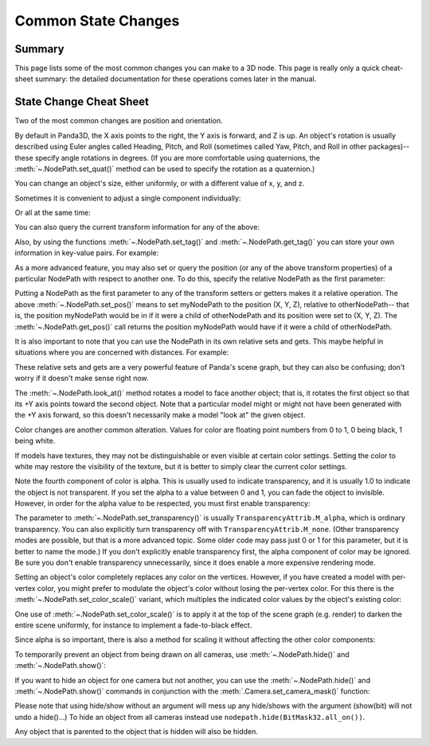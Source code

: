 .. _common-state-changes:

Common State Changes
====================

Summary
-------

This page lists some of the most common changes you can make to a 3D node. This
page is really only a quick cheat-sheet summary: the detailed documentation for
these operations comes later in the manual.

State Change Cheat Sheet
------------------------

Two of the most common changes are position and orientation.

.. only:: python

   .. code-block:: python

      myNodePath.setPos(X, Y, Z)
      myNodePath.setHpr(Yaw, Pitch, Roll)

.. only:: cpp

   .. code-block:: cpp

      myNodePath.set_pos(X, Y, Z);
      myNodePath.set_hpr(Yaw, Pitch, Roll);

By default in Panda3D, the X axis points to the right, the Y axis is forward,
and Z is up. An object's rotation is usually described using Euler angles called
Heading, Pitch, and Roll (sometimes called Yaw, Pitch, and Roll in other
packages)--these specify angle rotations in degrees. (If you are more
comfortable using quaternions, the :meth:`~.NodePath.set_quat()` method can be
used to specify the rotation as a quaternion.)

You can change an object's size, either uniformly, or with a different value of
x, y, and z.

.. only:: python

   .. code-block:: python

      myNodePath.setScale(S)

.. only:: cpp

   .. code-block:: cpp

      myNodePath.set_scale(S);

Sometimes it is convenient to adjust a single component individually:

.. only:: python

   .. code-block:: python

      myNodePath.setX(X)
      myNodePath.setY(Y)
      myNodePath.setZ(Z)
      myNodePath.setH(H)
      myNodePath.setP(P)
      myNodePath.setR(R)
      myNodePath.setSx(SX)
      myNodePath.setSy(SY)
      myNodePath.setSz(SZ)

.. only:: cpp

   .. code-block:: cpp

      myNodePath.set_x(X);
      myNodePath.set_y(Y);
      myNodePath.set_z(Z);
      myNodePath.set_h(H);
      myNodePath.set_p(P);
      myNodePath.set_r(R);
      myNodePath.set_sx(SX);
      myNodePath.set_sy(SY);
      myNodePath.set_sz(SZ);

Or all at the same time:

.. only:: python

   .. code-block:: python

      myNodePath.setPosHprScale(X, Y, Z, H, P, R, SX, SY, SZ)

.. only:: cpp

   .. code-block:: cpp

      myNodePath.set_pos_hpr_scale(X, Y, Z, H, P, R, SX, SY, SZ);

You can also query the current transform information for any of the above:

.. only:: python

   .. code-block:: python

      myNodePath.getPos()
      myNodePath.getX()
      myNodePath.getY()
      myNodePath.getZ()

.. only:: cpp

   .. code-block:: cpp

      myNodePath.get_pos();
      myNodePath.get_x();
      myNodePath.get_y();
      myNodePath.get_z();

Also, by using the functions :meth:`~.NodePath.set_tag()` and
:meth:`~.NodePath.get_tag()` you can store your own information in key-value
pairs. For example:

.. only:: python

   .. code-block:: python

      myNodePath.setTag("Key", "value")

.. only:: cpp

   .. code-block:: cpp

      myNodePath.set_tag("Key", "value");

.. only:: python

   You can also store Python objects as tags by using the
   :meth:`~.NodePath.set_python_tag()` function with the same arguments.


As a more advanced feature, you may also set or query the position (or any of
the above transform properties) of a particular NodePath with respect to another
one. To do this, specify the relative NodePath as the first parameter:

.. only:: python

   .. code-block:: python

      myNodePath.setPos(otherNodePath, X, Y, Z)
      myNodePath.getPos(otherNodePath)

.. only:: cpp

   .. code-block:: cpp

      myNodePath.set_pos(otherNodePath, X, Y, Z);
      myNodePath.get_pos(otherNodePath);

Putting a NodePath as the first parameter to any of the transform setters or
getters makes it a relative operation. The above :meth:`~.NodePath.set_pos()`
means to set myNodePath to the position (X, Y, Z), relative to otherNodePath--
that is, the position myNodePath would be in if it were a child of otherNodePath
and its position were set to (X, Y, Z). The :meth:`~.NodePath.get_pos()` call
returns the position myNodePath would have if it were a child of otherNodePath.

It is also important to note that you can use the NodePath in its own relative
sets and gets. This maybe helpful in situations where you are concerned with
distances. For example:

.. only:: python

   .. code-block:: python

      # Move myNodePath 3 units forward in the x
      myNodePath.setPos(myNodePath, 3, 0, 0)

.. only:: cpp

   .. code-block:: cpp

      // Move myNodePath 3 units forward in the x
      myNodePath.set_pos(myNodePath, 3, 0, 0);

These relative sets and gets are a very powerful feature of Panda's scene graph,
but they can also be confusing; don't worry if it doesn't make sense right now.

The :meth:`~.NodePath.look_at()` method rotates a model to face another object;
that is, it rotates the first object so that its +Y axis points toward the
second object. Note that a particular model might or might not have been
generated with the +Y axis forward, so this doesn't necessarily make a model
"look at" the given object.

.. only:: python

   .. code-block:: python

      myNodePath.lookAt(otherObject)

.. only:: cpp

   .. code-block:: cpp

      myNodePath.look_at(otherObject);

Color changes are another common alteration. Values for color are floating point
numbers from 0 to 1, 0 being black, 1 being white.

.. only:: python

   .. code-block:: python

      myNodePath.setColor(R, G, B, A)

.. only:: cpp

   .. code-block:: cpp

      myNodePath.set_color(R, G, B, A);

If models have textures, they may not be distinguishable or even visible at
certain color settings. Setting the color to white may restore the visibility of
the texture, but it is better to simply clear the current color settings.

.. only:: python

   .. code-block:: python

      myNodePath.clearColor()

.. only:: cpp

   .. code-block:: cpp

      myNodePath.clear_color();

Note the fourth component of color is alpha. This is usually used to indicate
transparency, and it is usually 1.0 to indicate the object is not transparent.
If you set the alpha to a value between 0 and 1, you can fade the object to
invisible. However, in order for the alpha value to be respected, you must first
enable transparency:

.. only:: python

   .. code-block:: python

      myNodePath.setTransparency(TransparencyAttrib.MAlpha)

.. only:: cpp

   .. code-block:: cpp

      myNodePath.set_transparency(TransparencyAttrib::M_alpha);

The parameter to :meth:`~.NodePath.set_transparency()` is usually
``TransparencyAttrib.M_alpha``, which is ordinary transparency. You can also
explicitly turn transparency off with ``TransparencyAttrib.M_none``. (Other
transparency modes are possible, but that is a more advanced topic. Some older
code may pass just 0 or 1 for this parameter, but it is better to name the
mode.) If you don't explicitly enable transparency first, the alpha component of
color may be ignored. Be sure you don't enable transparency unnecessarily, since
it does enable a more expensive rendering mode.

Setting an object's color completely replaces any color on the vertices.
However, if you have created a model with per-vertex color, you might prefer to
modulate the object's color without losing the per-vertex color. For this there
is the :meth:`~.NodePath.set_color_scale()` variant, which multiples the
indicated color values by the object's existing color:

.. only:: python

   .. code-block:: python

      myNodePath.setColorScale(R, G, B, A)

.. only:: cpp

   .. code-block:: cpp

      myNodePath.set_color_scale(R, G, B, A);


One use of :meth:`~.NodePath.set_color_scale()` is to apply it at the top of the
scene graph (e.g. render) to darken the entire scene uniformly, for instance to
implement a fade-to-black effect.

Since alpha is so important, there is also a method for scaling it without
affecting the other color components:

.. only:: python

   .. code-block:: python

      myNodePath.setAlphaScale(SA)

.. only:: cpp

   .. code-block:: cpp

      myNodePath.set_alpha_scale(SA);

To temporarily prevent an object from being drawn on all cameras, use
:meth:`~.NodePath.hide()` and :meth:`~.NodePath.show()`:

.. only:: python

   .. code-block:: python

      myNodePath.hide()
      myNodePath.show()

.. only:: cpp

   .. code-block:: cpp

      myNodePath.hide();
      myNodePath.show();

If you want to hide an object for one camera but not another, you can use the
:meth:`~.NodePath.hide()` and :meth:`~.NodePath.show()` commands in conjunction
with the :meth:`.Camera.set_camera_mask()` function:

.. only:: python

   .. code-block:: python

      camera1.node().setCameraMask(BitMask32.bit(0))
      camera2.node().setCameraMask(BitMask32.bit(1))
      myNodePath.hide(BitMask32.bit(0))
      myNodePath.show(BitMask32.bit(1))
      # Now myNodePath will only be shown on camera2...

.. only:: cpp

   .. code-block:: cpp

      camera1.node()->set_camera_mask(BitMask32::bit(0));
      camera2.node()->set_camera_mask(BitMask32::bit(1));
      myNodePath.hide(BitMask32::bit(0));
      myNodePath.show(BitMask32::bit(1));
      // Now myNodePath will only be shown on camera2...

Please note that using hide/show without an argument will mess up any hide/shows
with the argument (show(bit) will not undo a hide()...) To hide an object from
all cameras instead use ``nodepath.hide(BitMask32.all_on())``.

.. only:: python

   To set the camera mask for the default camera use base.cam, not base.camera,
   as base.camera is not an actual camera but a dummy node to hold cameras.
   Please see the camera section for information on how to set up multiple
   cameras.

Any object that is parented to the object that is hidden will also be hidden.

.. only:: python

   .. tip::
      If you have trouble to place, scale or rotate your nodes you can use the
      ``place()`` function to bring up a small GUI which will help you. You need to
      have Tkinter installed to use it.

      .. code-block:: python

         myNodePath.place()
